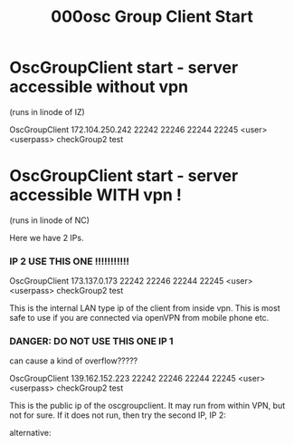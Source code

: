 #+TITLE: 000osc Group Client Start

* OscGroupClient start - server accessible without vpn
(runs in linode of IZ)

OscGroupClient 172.104.250.242 22242 22246 22244 22245 <user> <userpass> checkGroup2 test
* OscGroupClient start - server accessible WITH vpn !
(runs in linode of NC)

Here we have 2 IPs.

*** IP 2 USE THIS ONE !!!!!!!!!!!

OscGroupClient 173.137.0.173 22242 22246 22244 22245 <user> <userpass> checkGroup2 test

This is the internal LAN type ip of the client from inside vpn.
This is most safe to use if you are connected via openVPN from mobile phone etc.
*** DANGER: DO NOT USE THIS ONE IP 1

can cause a kind of overflow?????

OscGroupClient 139.162.152.223 22242 22246 22244 22245 <user> <userpass> checkGroup2 test

This is the public ip of the oscgroupclient.
It may run from within VPN, but not for sure.
If it does not run, then try the second IP, IP 2:

alternative:
